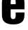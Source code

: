 SplineFontDB: 3.2
FontName: 0001_0001.ttf
FullName: Untitled83
FamilyName: Untitled83
Weight: Regular
Copyright: Copyright (c) 2022, 
UComments: "2022-6-25: Created with FontForge (http://fontforge.org)"
Version: 001.000
ItalicAngle: 0
UnderlinePosition: -100
UnderlineWidth: 50
Ascent: 800
Descent: 200
InvalidEm: 0
LayerCount: 2
Layer: 0 0 "Back" 1
Layer: 1 0 "Fore" 0
XUID: [1021 162 2050247783 1668217]
OS2Version: 0
OS2_WeightWidthSlopeOnly: 0
OS2_UseTypoMetrics: 1
CreationTime: 1656144971
ModificationTime: 1656144971
OS2TypoAscent: 0
OS2TypoAOffset: 1
OS2TypoDescent: 0
OS2TypoDOffset: 1
OS2TypoLinegap: 0
OS2WinAscent: 0
OS2WinAOffset: 1
OS2WinDescent: 0
OS2WinDOffset: 1
HheadAscent: 0
HheadAOffset: 1
HheadDescent: 0
HheadDOffset: 1
OS2Vendor: 'PfEd'
DEI: 91125
Encoding: ISO8859-1
UnicodeInterp: none
NameList: AGL For New Fonts
DisplaySize: -48
AntiAlias: 1
FitToEm: 0
BeginChars: 256 1

StartChar: e
Encoding: 101 101 0
Width: 943
VWidth: 1428
Flags: HW
LayerCount: 2
Fore
SplineSet
875 495 m 1
 382 495 l 1
 382 302 l 2
 382 253.333333333 388.333333333 220.666666667 401 204 c 0
 416.333333333 183.333333333 439.666666667 173 471 173 c 0
 503.666666667 173 527.666666667 184 543 206 c 0
 554.333333333 223.333333333 560 255.333333333 560 302 c 2
 560 392 l 1
 875 392 l 1
 875 360 l 2
 875 264 864 193.666666667 842 149 c 0
 787.333333333 37.6666666667 663.666666667 -18 471 -18 c 0
 335 -18 232.666666667 11 164 69 c 0
 119.333333333 107 91.3333333333 155 80 213 c 0
 72 255 68 304 68 360 c 2
 68 692 l 2
 68 784 79.3333333333 852 102 896 c 0
 156 1002.66666667 279 1056 471 1056 c 0
 607 1056 709.666666667 1027 779 969 c 0
 824.333333333 931.666666667 852.333333333 883.666666667 863 825 c 0
 871 783.666666667 875 734.666666667 875 678 c 2
 875 495 l 1
560 679 m 1
 560 736 l 2
 560 784.666666667 553.666666667 817.333333333 541 834 c 0
 525.666666667 854.666666667 502.333333333 865 471 865 c 256
 439.666666667 865 416.333333333 854.666666667 401 834 c 0
 388.333333333 817.333333333 382 784.666666667 382 736 c 2
 382 679 l 1
 560 679 l 1
EndSplineSet
EndChar
EndChars
EndSplineFont
